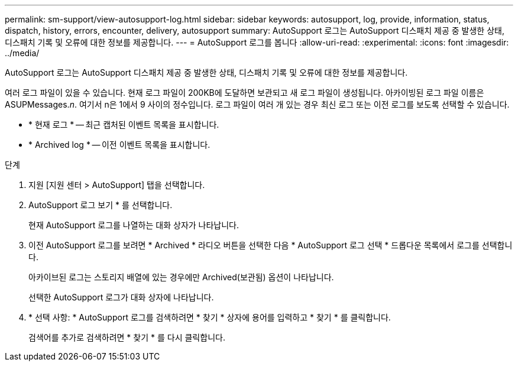 ---
permalink: sm-support/view-autosupport-log.html 
sidebar: sidebar 
keywords: autosupport, log, provide, information, status, dispatch, history, errors, encounter, delivery, autosupport 
summary: AutoSupport 로그는 AutoSupport 디스패치 제공 중 발생한 상태, 디스패치 기록 및 오류에 대한 정보를 제공합니다. 
---
= AutoSupport 로그를 봅니다
:allow-uri-read: 
:experimental: 
:icons: font
:imagesdir: ../media/


[role="lead"]
AutoSupport 로그는 AutoSupport 디스패치 제공 중 발생한 상태, 디스패치 기록 및 오류에 대한 정보를 제공합니다.

여러 로그 파일이 있을 수 있습니다. 현재 로그 파일이 200KB에 도달하면 보관되고 새 로그 파일이 생성됩니다. 아카이빙된 로그 파일 이름은 ASUPMessages._n_. 여기서 n은 1에서 9 사이의 정수입니다. 로그 파일이 여러 개 있는 경우 최신 로그 또는 이전 로그를 보도록 선택할 수 있습니다.

* * 현재 로그 * -- 최근 캡처된 이벤트 목록을 표시합니다.
* * Archived log * -- 이전 이벤트 목록을 표시합니다.


.단계
. 지원 [지원 센터 > AutoSupport] 탭을 선택합니다.
. AutoSupport 로그 보기 * 를 선택합니다.
+
현재 AutoSupport 로그를 나열하는 대화 상자가 나타납니다.

. 이전 AutoSupport 로그를 보려면 * Archived * 라디오 버튼을 선택한 다음 * AutoSupport 로그 선택 * 드롭다운 목록에서 로그를 선택합니다.
+
아카이브된 로그는 스토리지 배열에 있는 경우에만 Archived(보관됨) 옵션이 나타납니다.

+
선택한 AutoSupport 로그가 대화 상자에 나타납니다.

. * 선택 사항: * AutoSupport 로그를 검색하려면 * 찾기 * 상자에 용어를 입력하고 * 찾기 * 를 클릭합니다.
+
검색어를 추가로 검색하려면 * 찾기 * 를 다시 클릭합니다.


